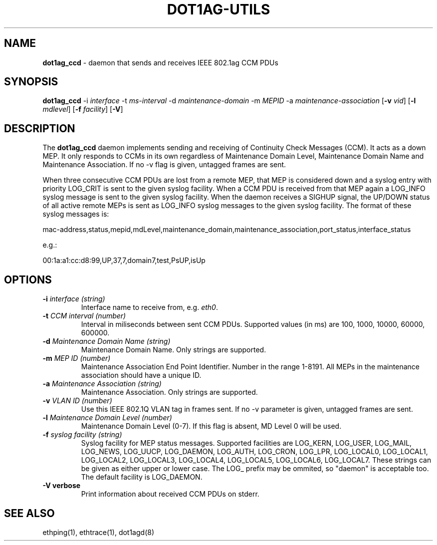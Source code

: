 .TH "DOT1AG-UTILS" "8" "February 14, 2012" "" "dot1ag-utils 1.0.1"
.\" Copyright (c) 2011. All rights reserved.
.\" See LICENSE for the license.
.SH "NAME"
.LP
.B dot1ag_ccd
\- daemon that sends and receives IEEE 802.1ag CCM PDUs
.SH "SYNOPSIS"
.LP
.B dot1ag_ccd
.RB \-i
.IR interface
.RB \-t
.IR ms-interval
.RB \-d
.IR maintenance-domain
.RB \-m
.IR MEPID
.RB \-a
.IR maintenance-association
.RB [ \-v
.IR vid ]
.RB [ \-l
.IR mdlevel ]
.RB [ \-f
.IR facility ]
.RB [ \-V ]
.SH "DESCRIPTION"
.LP
The
.B dot1ag_ccd
daemon implements sending and receiving of Continuity Check Messages (CCM).
It acts as a down MEP. It only responds to CCMs in its own
regardless of Maintenance Domain Level, Maintenance Domain Name and
Maintenance Association. If no \-v flag is given, untagged frames
are sent.
.LP
When three consecutive CCM PDUs are lost from a remote MEP, that MEP
is considered down and a syslog entry with priority LOG_CRIT is
sent to the given syslog facility. When a CCM PDU is received from
that MEP again a LOG_INFO syslog message is sent to the given syslog
facility. When the daemon receives a SIGHUP signal, the UP/DOWN
status of all active remote MEPs is sent as LOG_INFO syslog
messages to the given syslog facility. The format of these syslog
messages is:
.LP
mac-address,status,mepid,mdLevel,maintenance_domain,maintenance_association,port_status,interface_status
.LP
e.g.:
.LP
00:1a:a1:cc:d8:99,UP,37,7,domain7,test,PsUP,isUp
.SH "OPTIONS"
.LP
.TP
.B \-i\fI interface (string)
Interface name to receive from, e.g.
.IR eth0 .
.TP
.B \-t\fI CCM interval (number)
Interval in miliseconds between sent CCM PDUs. Supported values (in ms)
are 100, 1000, 10000, 60000, 600000.
.TP
.B \-d\fI Maintenance Domain Name (string)
Maintenance Domain Name. Only strings are supported.
.TP
.B \-m\fI MEP ID (number)
Maintenance Association End Point Identifier. Number in the range
1-8191. All MEPs in the maintenance association should have a
unique ID.
.TP
.B \-a\fI Maintenance Association (string)
Maintenance Association. Only strings are supported.
.TP
.B \-v\fI VLAN ID (number)
Use this IEEE 802.1Q VLAN tag in frames sent. If no
\-v parameter is given, untagged frames are sent.
.TP
.B \-l\fI Maintenance Domain Level (number)
Maintenance Domain Level (0-7). If this flag is absent, MD Level 0
will be used.
.TP
.B \-f\fI syslog facility (string)
Syslog facility for MEP status messages. Supported facilities are
LOG_KERN, LOG_USER, LOG_MAIL, LOG_NEWS, LOG_UUCP, LOG_DAEMON,
LOG_AUTH, LOG_CRON, LOG_LPR, LOG_LOCAL0, LOG_LOCAL1, LOG_LOCAL2,
LOG_LOCAL3, LOG_LOCAL4, LOG_LOCAL5, LOG_LOCAL6, LOG_LOCAL7. These
strings can be given as either upper or lower case. The LOG_ prefix
may be ommited, so "daemon" is acceptable too.
The default facility is LOG_DAEMON.
.TP
.B \-V verbose
Print information about received CCM PDUs on stderr.
.SH "SEE ALSO"
.LP
ethping(1), ethtrace(1), dot1agd(8)

